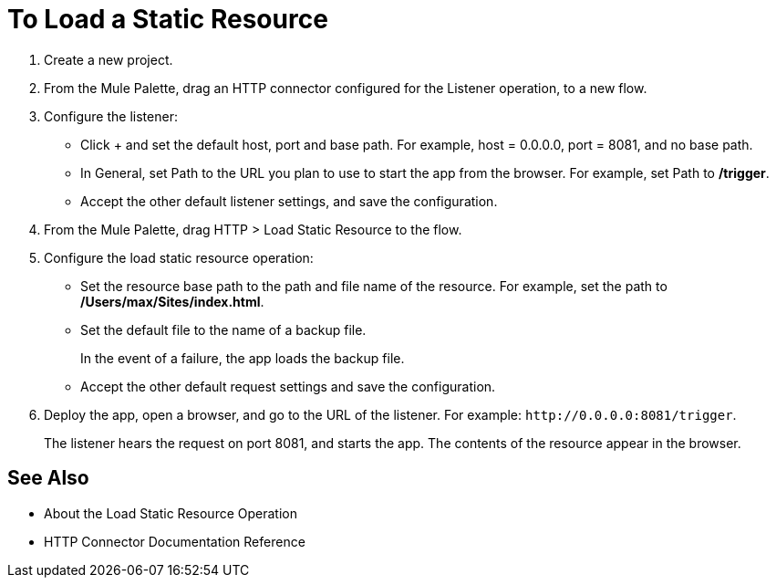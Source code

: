= To Load a Static Resource
:keywords: anypoint, connectors, transports

. Create a new project.
. From the Mule Palette, drag an HTTP connector configured for the Listener operation, to a new flow.
. Configure the listener: 
* Click + and set the default host, port and base path. For example, host = 0.0.0.0, port = 8081, and no base path.
* In General, set Path to the URL you plan to use to start the app from the browser. For example, set Path to */trigger*.
* Accept the other default listener settings, and save the configuration.
+
. From the Mule Palette, drag HTTP > Load Static Resource to the flow. 
. Configure the load static resource operation:
* Set the resource base path to the path and file name of the resource. For example, set the path to */Users/max/Sites/index.html*.
* Set the default file to the name of a backup file. 
+
In the event of a failure, the app loads the backup file.
+
* Accept the other default request settings and save the configuration.
+
. Deploy the app, open a browser, and go to the URL of the listener. For example: `+http://0.0.0.0:8081/trigger+`.
+
The listener hears the request on port 8081, and starts the app. The contents of the resource appear in the browser.

== See Also

* About the Load Static Resource Operation
* HTTP Connector Documentation Reference